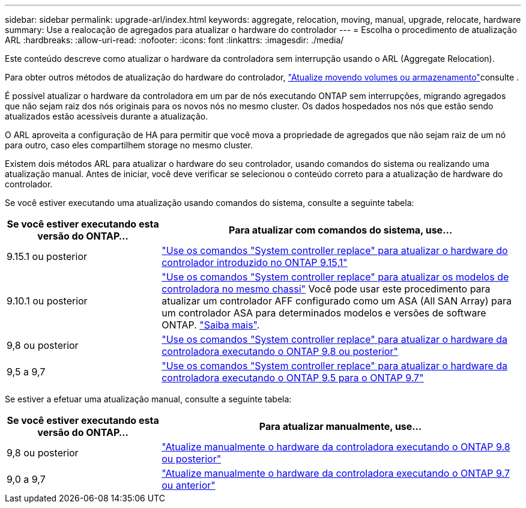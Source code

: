 ---
sidebar: sidebar 
permalink: upgrade-arl/index.html 
keywords: aggregate, relocation, moving, manual, upgrade, relocate, hardware 
summary: Use a realocação de agregados para atualizar o hardware do controlador 
---
= Escolha o procedimento de atualização ARL
:hardbreaks:
:allow-uri-read: 
:nofooter: 
:icons: font
:linkattrs: 
:imagesdir: ./media/


[role="lead"]
Este conteúdo descreve como atualizar o hardware da controladora sem interrupção usando o ARL (Aggregate Relocation).

Para obter outros métodos de atualização do hardware do controlador, link:../upgrade/upgrade-decide-to-use-this-guide.html["Atualize movendo volumes ou armazenamento"]consulte .

É possível atualizar o hardware da controladora em um par de nós executando ONTAP sem interrupções, migrando agregados que não sejam raiz dos nós originais para os novos nós no mesmo cluster. Os dados hospedados nos nós que estão sendo atualizados estão acessíveis durante a atualização.

O ARL aproveita a configuração de HA para permitir que você mova a propriedade de agregados que não sejam raiz de um nó para outro, caso eles compartilhem storage no mesmo cluster.

Existem dois métodos ARL para atualizar o hardware do seu controlador, usando comandos do sistema ou realizando uma atualização manual. Antes de iniciar, você deve verificar se selecionou o conteúdo correto para a atualização de hardware do controlador.

Se você estiver executando uma atualização usando comandos do sistema, consulte a seguinte tabela:

[cols="30,70"]
|===
| Se você estiver executando esta versão do ONTAP... | Para atualizar com comandos do sistema, use... 


| 9.15.1 ou posterior | link:https://docs.netapp.com/us-en/ontap-systems-upgrade/upgrade-arl-auto-app-9151/index.html["Use os comandos "System controller replace" para atualizar o hardware do controlador introduzido no ONTAP 9.15,1"] 


| 9.10.1 ou posterior | link:https://docs.netapp.com/us-en/ontap-systems-upgrade/upgrade-arl-auto-affa900/index.html["Use os comandos "System controller replace" para atualizar os modelos de controladora no mesmo chassi"] Você pode usar este procedimento para atualizar um controlador AFF configurado como um ASA (All SAN Array) para um controlador ASA para determinados modelos e versões de software ONTAP. link:https://docs.netapp.com/us-en/ontap-systems-upgrade/upgrade-arl-auto-affa900/index.html["Saiba mais"]. 


| 9,8 ou posterior | link:https://docs.netapp.com/us-en/ontap-systems-upgrade/upgrade-arl-auto-app/index.html["Use os comandos "System controller replace" para atualizar o hardware da controladora executando o ONTAP 9.8 ou posterior"] 


| 9,5 a 9,7 | link:https://docs.netapp.com/us-en/ontap-systems-upgrade/upgrade-arl-auto/index.html["Use os comandos "System controller replace" para atualizar o hardware da controladora executando o ONTAP 9.5 para o ONTAP 9.7"] 
|===
Se estiver a efetuar uma atualização manual, consulte a seguinte tabela:

[cols="30,70"]
|===
| Se você estiver executando esta versão do ONTAP... | Para atualizar manualmente, use... 


| 9,8 ou posterior | link:https://docs.netapp.com/us-en/ontap-systems-upgrade/upgrade-arl-manual-app/index.html["Atualize manualmente o hardware da controladora executando o ONTAP 9.8 ou posterior"] 


| 9,0 a 9,7 | link:https://docs.netapp.com/us-en/ontap-systems-upgrade/upgrade-arl-manual/index.html["Atualize manualmente o hardware da controladora executando o ONTAP 9.7 ou anterior"] 
|===